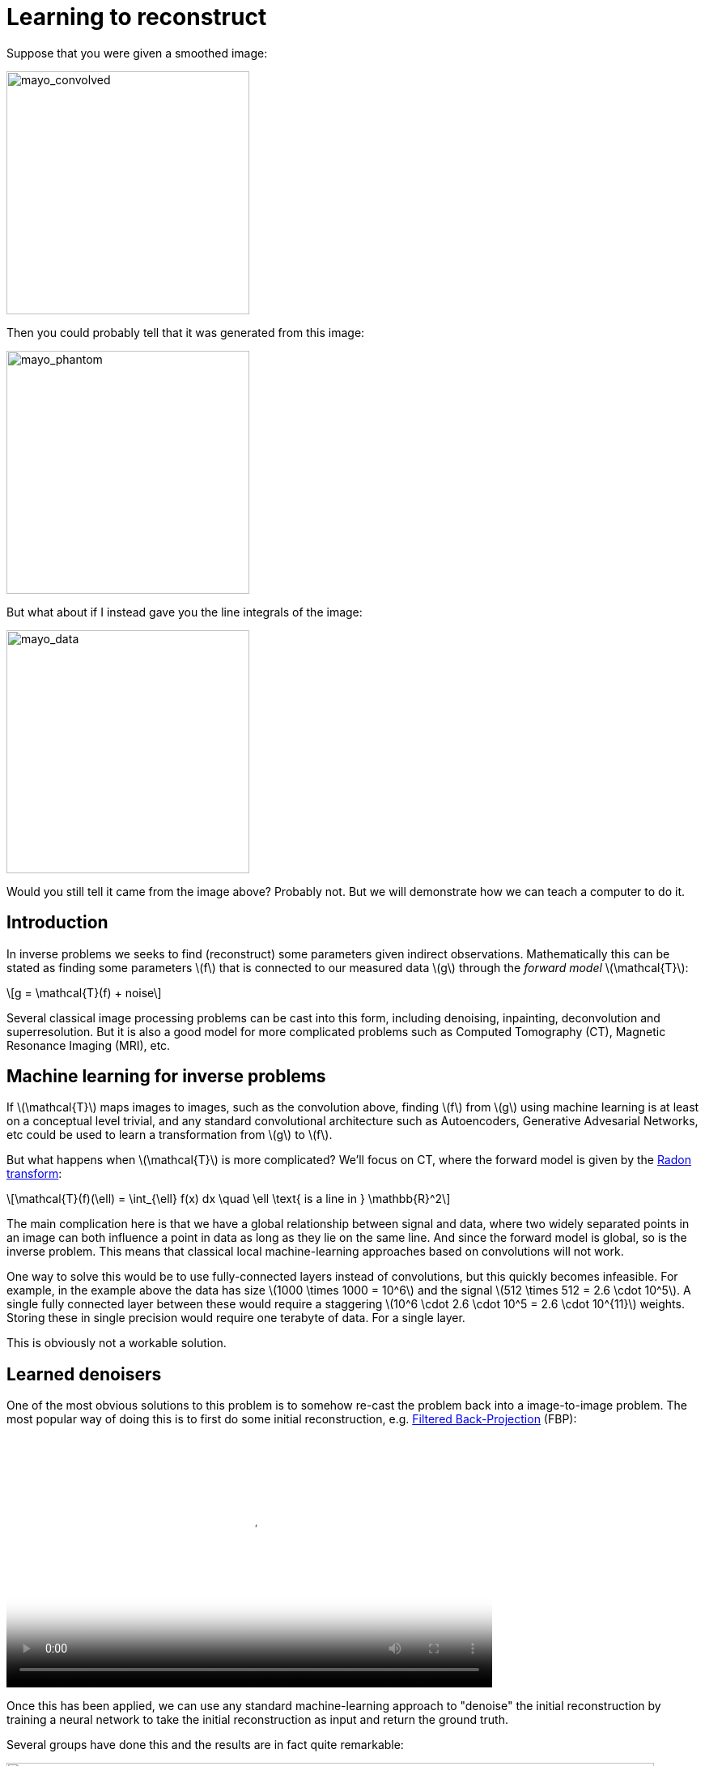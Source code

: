 // = Your Blog title
// See https://hubpress.gitbooks.io/hubpress-knowledgebase/content/ for information about the parameters.
// :hp-image: /covers/cover.png
// :published_at: 2019-01-31
// :hp-tags: HubPress, Blog, Open_Source,
// :hp-alt-title: My English Title

:stem: latexmath

= Learning to reconstruct

Suppose that you were given a smoothed image:

image::mayo_convolved.png[mayo_convolved, height=300, width=300]

Then you could probably tell that it was generated from this image:

image:mayo_phantom.png[mayo_phantom, height=300, width=300]

But what about if I instead gave you the line integrals of the image:

image:mayo_data.png[mayo_data, height=300, width=300]

Would you still tell it came from the image above? Probably not. But we will demonstrate how we can teach a computer to do it.

== Introduction

In inverse problems we seeks to find (reconstruct) some parameters given indirect observations. Mathematically this can be stated as finding some parameters stem:[f] that is connected to our measured data stem:[g] through the _forward model_ stem:[\mathcal{T}]:

[stem]
+++++++++++++++++
g = \mathcal{T}(f) + noise
+++++++++++++++++

Several classical image processing problems can be cast into this form, including denoising, inpainting, deconvolution and superresolution. But it is also a good model for more complicated problems such as Computed Tomography (CT), Magnetic Resonance Imaging (MRI), etc.

== Machine learning for inverse problems

If stem:[\mathcal{T}] maps images to images, such as the convolution above, finding stem:[f] from stem:[g] using machine learning is at least on a conceptual level trivial, and any standard convolutional architecture such as Autoencoders, Generative Advesarial Networks, etc could be used to learn a transformation from stem:[g] to stem:[f].

But what happens when stem:[\mathcal{T}] is more complicated? 
We'll focus on CT, where the forward model is given by the https://en.wikipedia.org/wiki/Radon_transform[Radon transform]:

[stem]
+++++++++++++++++
\mathcal{T}(f)(\ell) = \int_{\ell} f(x) dx  \quad \ell \text{ is a line in } \mathbb{R}^2
+++++++++++++++++

The main complication here is that we have a global relationship between signal and data, where two widely separated points in an image can both influence a point in data as long as they lie on the same line. And since the forward model is global, so is the inverse problem. This means that classical local machine-learning approaches based on convolutions will not work.

One way to solve this would be to use fully-connected layers instead of convolutions, but this quickly becomes infeasible. For example, in the example above the data has size stem:[1000 \times 1000 = 10^6] and the signal stem:[512 \times 512 = 2.6 \cdot 10^5]. A single fully connected layer between these would require a staggering stem:[10^6 \cdot 2.6 \cdot 10^5 = 2.6 \cdot 10^{11}] weights. Storing these in single precision would require one terabyte of data. For a single layer. 

This is obviously not a workable solution.

== Learned denoisers

One of the most obvious solutions to this problem is to somehow re-cast the problem back into a image-to-image problem. The most popular way of doing this is to first do some initial reconstruction, e.g. https://en.wikipedia.org/wiki/Radon_transform#Radon_inversion_formula[Filtered Back-Projection] (FBP):

video::mayo_fbp_animation.mp4[mayo_fbp_animation, height=309, width=600, options="autoplay,loop"]

Once this has been applied, we can use any standard machine-learning approach to "denoise" the initial reconstruction by training a neural network to take the initial reconstruction as input and return the ground truth.

Several groups have done this and the results are in fact quite remarkable:

image:learned_denoiser.png[mayo_data, height=309, width=800]

However, this method leaves a sour after-taste. Sure the images certainly look better, but the only input they had was the initial reconstruction so could they truly show anything that wasn't already there? Or are they simply applying make-up?

== Learned Primal-Dual

This observation leads us to a painful conclusion: in order to get a reconstruction that contains more information than current reconstruction methods, we _need_ to work directly from raw data. But as we noted above, fully learning how to do this is practually impossible.

The solution is to take a middle way, to incorporate sufficiently much information known a-priori to make the problem tractible and then learn the rest. 

The most powerful prior information we have is the forward operator stem:[\mathcal{T}], but it only maps images to data, how would we go from data to reconstruction? One answer is to use the https://en.wikipedia.org/wiki/Hermitian_adjoint[adjoint operator] stem:[\mathcal{T}^*].

The idea of our proposed model is to use these operators alternatingly. First we use a neural network to update the data (a so called *dual* step), then apply stem:[\mathcal{T}^*] to this and use it as input to a neural network which updates the reconstruction (the *primal* step), then apply stem:[\mathcal{T}] and use it as input to a neural network that updates the data, and so on. This is iteratively performed a fixed number of times (10 in our experiments), at which point we have a final reconstruction.

The good thing about this is that we separate the global aspect of the problem into the forward model and its adjoint, and only need to learn the local aspects. The bad thing is that to train this we need to perform back-propagation through this enormous neural network that among others contain 10 calls to the forward operator. We did this using some magic with https://github.com/odlgroup/odl[Operator Discretization Library] and TensorFlow.

== Results

If you ask me, the results look quite good and we especially note that the proposed method is able to remove some artifacts (shown with red arrows) that the denoiser just wasn't able to

image:compare_results_anotated.png[compare_results_anotated, height=700, width=800]

The quantiative results are also quite cool, 

[width="80%", height="80%", frame="topbot",cols="8,^2,^2,^2",options="header"]
|======================
|Method | PSNR | SSIM | Parameters
|FBP        | 33.65 |  0.830 | 1
|TV        | 37.48 |   0.946 | 1
|Learned Denoiser        | 41.92 | 0.941 | stem:[10^7]
|Learned Primal-Dual        | *44.11* | *0.969* | stem:[2.4 \cdot 10^5]
|======================


